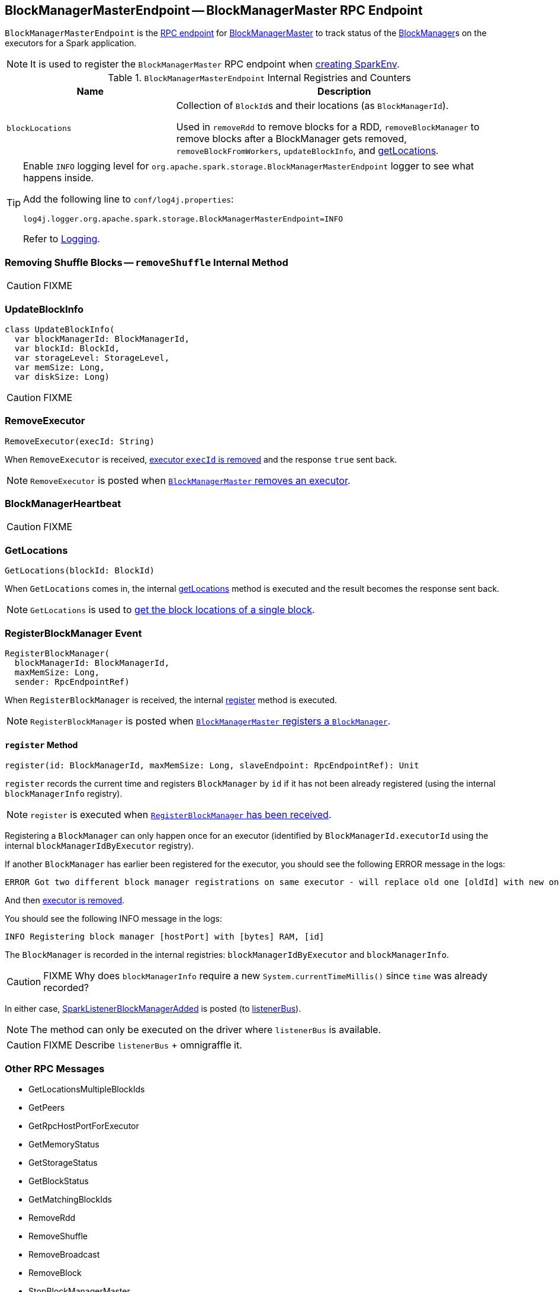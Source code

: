 == [[BlockManagerMasterEndpoint]] BlockManagerMasterEndpoint -- BlockManagerMaster RPC Endpoint

`BlockManagerMasterEndpoint` is the link:spark-rpc.adoc#RpcEndpoint[RPC endpoint] for link:spark-BlockManagerMaster.adoc[BlockManagerMaster] to track status of the link:spark-blockmanager.adoc[BlockManager]s on the executors for a Spark application.

NOTE: It is used to register the `BlockManagerMaster` RPC endpoint when link:spark-sparkenv.adoc#BlockManagerMaster[creating SparkEnv].

.`BlockManagerMasterEndpoint` Internal Registries and Counters
[frame="topbot",cols="1,2",options="header",width="100%"]
|======================
| Name | Description
| [[blockLocations]] `blockLocations` | Collection of ``BlockId``s and their locations (as `BlockManagerId`).

Used in `removeRdd` to remove blocks for a RDD, `removeBlockManager` to remove blocks after a BlockManager gets removed, `removeBlockFromWorkers`, `updateBlockInfo`, and <<getLocations, getLocations>>.
|======================

[TIP]
====
Enable `INFO` logging level for `org.apache.spark.storage.BlockManagerMasterEndpoint` logger to see what happens inside.

Add the following line to `conf/log4j.properties`:

```
log4j.logger.org.apache.spark.storage.BlockManagerMasterEndpoint=INFO
```

Refer to link:spark-logging.adoc[Logging].
====

=== [[removeShuffle]] Removing Shuffle Blocks -- `removeShuffle` Internal Method

CAUTION: FIXME

=== [[UpdateBlockInfo]] UpdateBlockInfo

[source, scala]
----
class UpdateBlockInfo(
  var blockManagerId: BlockManagerId,
  var blockId: BlockId,
  var storageLevel: StorageLevel,
  var memSize: Long,
  var diskSize: Long)
----

CAUTION: FIXME

=== [[RemoveExecutor]] RemoveExecutor

[source, scala]
----
RemoveExecutor(execId: String)
----

When `RemoveExecutor` is received, <<removeExecutor, executor `execId` is removed>> and the response `true` sent back.

NOTE: `RemoveExecutor` is posted when link:spark-BlockManagerMaster.adoc#removeExecutor[`BlockManagerMaster` removes an executor].

=== [[BlockManagerHeartbeat]] BlockManagerHeartbeat

CAUTION: FIXME

=== [[GetLocations]] GetLocations

[source, scala]
----
GetLocations(blockId: BlockId)
----

When `GetLocations` comes in, the internal <<getLocations, getLocations>> method is executed and the result becomes the response sent back.

NOTE: `GetLocations` is used to <<getLocations, get the block locations of a single block>>.

=== [[RegisterBlockManager]] RegisterBlockManager Event

[source, scala]
----
RegisterBlockManager(
  blockManagerId: BlockManagerId,
  maxMemSize: Long,
  sender: RpcEndpointRef)
----

When `RegisterBlockManager` is received, the internal <<register, register>> method is executed.

NOTE: `RegisterBlockManager` is posted when <<registerBlockManager, `BlockManagerMaster` registers a `BlockManager`>>.

==== [[register]] `register` Method

[source, scala]
----
register(id: BlockManagerId, maxMemSize: Long, slaveEndpoint: RpcEndpointRef): Unit
----

`register` records the current time and registers `BlockManager` by `id` if it has not been already registered (using the internal `blockManagerInfo` registry).

NOTE: `register` is executed when <<RegisterBlockManager, `RegisterBlockManager` has been received>>.

Registering a `BlockManager` can only happen once for an executor (identified by `BlockManagerId.executorId` using the internal `blockManagerIdByExecutor` registry).

If another `BlockManager` has earlier been registered for the executor, you should see the following ERROR message in the logs:

```
ERROR Got two different block manager registrations on same executor - will replace old one [oldId] with new one [id]
```

And then <<removeExecutor, executor is removed>>.

You should see the following INFO message in the logs:

```
INFO Registering block manager [hostPort] with [bytes] RAM, [id]
```

The `BlockManager` is recorded in the internal registries: `blockManagerIdByExecutor` and `blockManagerInfo`.

CAUTION: FIXME Why does `blockManagerInfo` require a new `System.currentTimeMillis()` since `time` was already recorded?

In either case, link:spark-SparkListener.adoc#SparkListenerBlockManagerAdded[SparkListenerBlockManagerAdded] is posted (to link:spark-sparkcontext.adoc#listenerBus[listenerBus]).

NOTE: The method can only be executed on the driver where `listenerBus` is available.

CAUTION: FIXME Describe `listenerBus` + omnigraffle it.

=== Other RPC Messages

* GetLocationsMultipleBlockIds
* GetPeers
* GetRpcHostPortForExecutor
* GetMemoryStatus
* GetStorageStatus
* GetBlockStatus
* GetMatchingBlockIds
* RemoveRdd
* RemoveShuffle
* RemoveBroadcast
* RemoveBlock
* StopBlockManagerMaster
* BlockManagerHeartbeat
* HasCachedBlocks

=== [[removeExecutor]] Removing Executor -- `removeExecutor` Method

[source, scala]
----
removeExecutor(execId: String)
----

`removeExecutor` prints the following INFO message to the logs:

```
INFO BlockManagerMasterEndpoint: Trying to remove executor [execId] from BlockManagerMaster.
```

If the `execId` executor is found in the internal `blockManagerIdByExecutor` registry, <<removeBlockManager, the `BlockManager` for the executor is removed>>.

NOTE: `removeExecutor` is executed when `BlockManagerMasterEndpoint` <<RemoveExecutor, receives a `RemoveExecutor`>> or <<register, registers a new `BlockManager`>> (and another `BlockManager` was already registered that is replaced by the new one).

=== [[removeBlockManager]] Removing BlockManager -- `removeBlockManager` Method

[source, scala]
----
removeBlockManager(blockManagerId: BlockManagerId)
----

`removeBlockManager` looks up `blockManagerId` and removes the executor it was working on from the internal `blockManagerIdByExecutor` as well as from `blockManagerInfo`.

NOTE: `removeBlockManager` is a private helper method that is exclusively used while <<removeExecutor, removing an executor>>.

It then goes over all the blocks for the `BlockManager`, and removes the executor for each block from `blockLocations` registry.

link:spark-SparkListener.adoc#SparkListenerBlockManagerRemoved[SparkListenerBlockManagerRemoved(System.currentTimeMillis(), blockManagerId)] is posted to link:spark-sparkcontext.adoc#listenerBus[listenerBus].

You should then see the following INFO message in the logs:

```
INFO BlockManagerMasterEndpoint: Removing block manager [blockManagerId]
```

=== [[getLocations]] Get Block Locations -- `getLocations` Method

[source, scala]
----
getLocations(blockId: BlockId): Seq[BlockManagerId]
----

When executed, `getLocations` looks up `blockId` in the `blockLocations` internal registry and returns the locations (as a collection of `BlockManagerId`) or an empty collection.
